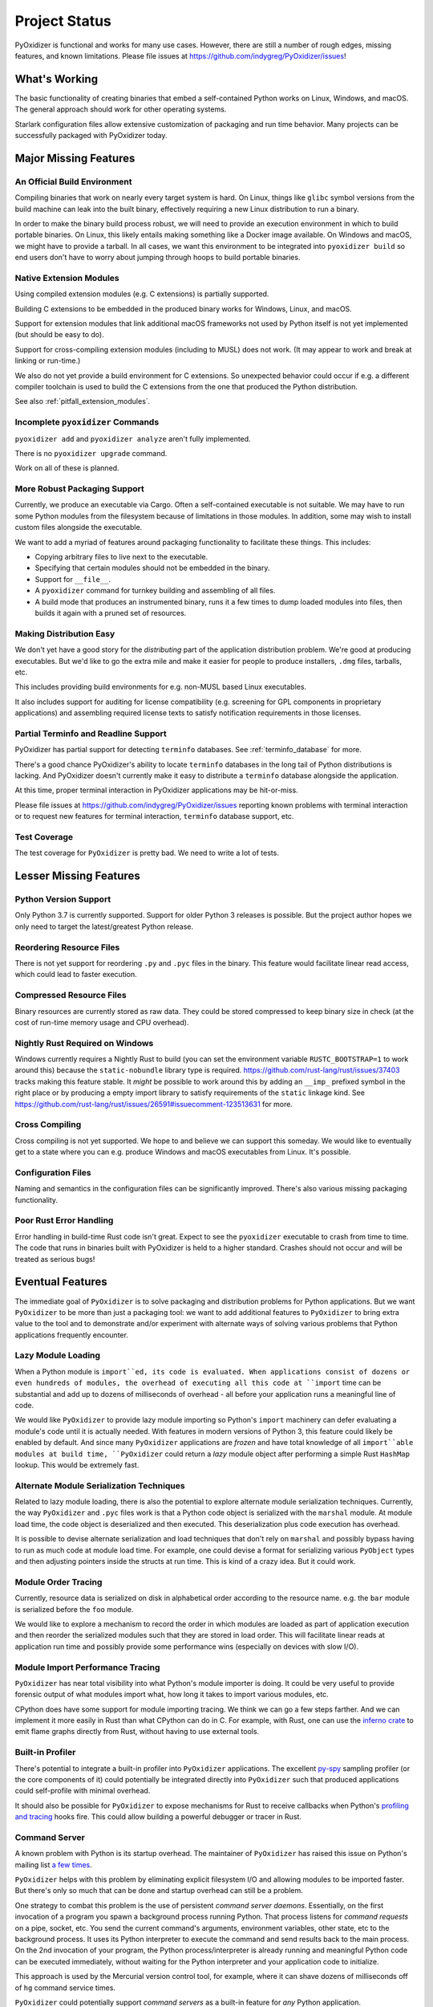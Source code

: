 .. _project_status:

==============
Project Status
==============

PyOxidizer is functional and works for many use cases. However, there
are still a number of rough edges, missing features, and known limitations.
Please file issues at https://github.com/indygreg/PyOxidizer/issues!

What's Working
==============

The basic functionality of creating binaries that embed a self-contained
Python works on Linux, Windows, and macOS. The general approach should
work for other operating systems.

Starlark configuration files allow extensive customization of packaging and
run time behavior. Many projects can be successfully packaged with
PyOxidizer today.

Major Missing Features
======================

An Official Build Environment
-----------------------------

Compiling binaries that work on nearly every target system is hard.
On Linux, things like ``glibc`` symbol versions from the build machine
can leak into the built binary, effectively requiring a new Linux
distribution to run a binary.

In order to make the binary build process robust, we will need to
provide an execution environment in which to build portable binaries.
On Linux, this likely
entails making something like a Docker image available. On Windows and
macOS, we might have to provide a tarball. In all cases, we want this
environment to be integrated into ``pyoxidizer build`` so end users
don't have to worry about jumping through hoops to build portable
binaries.

.. _status_extension_modules:

Native Extension Modules
------------------------

Using compiled extension modules (e.g. C extensions) is partially
supported.

Building C extensions to be embedded in the produced binary works
for Windows, Linux, and macOS.

Support for extension modules that link additional macOS frameworks
not used by Python itself is not yet implemented (but should be easy to
do).

Support for cross-compiling extension modules (including to MUSL) does
not work. (It may appear to work and break at linking or run-time.)

We also do not yet provide a build environment for C extensions. So
unexpected behavior could occur if e.g. a different compiler toolchain
is used to build the C extensions from the one that produced the
Python distribution.

See also :ref:`pitfall_extension_modules`.

Incomplete ``pyoxidizer`` Commands
----------------------------------

``pyoxidizer add`` and ``pyoxidizer analyze`` aren't fully implemented.

There is no ``pyoxidizer upgrade`` command.

Work on all of these is planned.

More Robust Packaging Support
-----------------------------

Currently, we produce an executable via Cargo. Often a self-contained
executable is not suitable. We may have to run some Python modules from
the filesystem because of limitations in those modules. In addition, some
may wish to install custom files alongside the executable.

We want to add a myriad of features around packaging functionality to
facilitate these things. This includes:

* Copying arbitrary files to live next to the executable.
* Specifying that certain modules should not be embedded in the binary.
* Support for ``__file__``.
* A ``pyoxidizer`` command for turnkey building and assembling of all files.
* A build mode that produces an instrumented binary, runs it a few times
  to dump loaded modules into files, then builds it again with a pruned
  set of resources.

Making Distribution Easy
------------------------

We don't yet have a good story for the *distributing* part of the application
distribution problem. We're good at producing executables. But we'd like to
go the extra mile and make it easier for people to produce installers, ``.dmg``
files, tarballs, etc.

This includes providing build environments for e.g. non-MUSL based Linux
executables.

It also includes support for auditing for license compatibility (e.g. screening
for GPL components in proprietary applications) and assembling required license
texts to satisfy notification requirements in those licenses.

Partial Terminfo and Readline Support
-------------------------------------

PyOxidizer has partial support for detecting ``terminfo`` databases. See
:ref:`terminfo_database` for more.

There's a good chance PyOxidizer's ability to locate ``terminfo`` databases
in the long tail of Python distributions is lacking. And PyOxidizer doesn't
currently make it easy to distribute a ``terminfo`` database alongside the
application.

At this time, proper terminal interaction in PyOxidizer applications may be
hit-or-miss.

Please file issues at https://github.com/indygreg/PyOxidizer/issues reporting
known problems with terminal interaction or to request new features for
terminal interaction, ``terminfo`` database support, etc.

Test Coverage
-------------

The test coverage for ``PyOxidizer`` is pretty bad. We need to write a lot
of tests.

Lesser Missing Features
=======================

Python Version Support
----------------------

Only Python 3.7 is currently supported. Support for older Python 3
releases is possible. But the project author hopes we only need to
target the latest/greatest Python release.

Reordering Resource Files
-------------------------

There is not yet support for reordering ``.py`` and ``.pyc`` files
in the binary. This feature would facilitate linear read access,
which could lead to faster execution.

Compressed Resource Files
-------------------------

Binary resources are currently stored as raw data. They could be
stored compressed to keep binary size in check (at the cost of run-time
memory usage and CPU overhead).

Nightly Rust Required on Windows
--------------------------------

Windows currently requires a Nightly Rust to build (you can set the
environment variable ``RUSTC_BOOTSTRAP=1`` to work around this) because
the ``static-nobundle`` library type is required.
https://github.com/rust-lang/rust/issues/37403 tracks making this feature
stable. It *might* be possible to work around this by adding an
``__imp_`` prefixed symbol in the right place or by producing a empty
import library to satisfy requirements of the ``static`` linkage kind.
See
https://github.com/rust-lang/rust/issues/26591#issuecomment-123513631 for
more.

Cross Compiling
---------------

Cross compiling is not yet supported. We hope to and believe we can
support this someday. We would like to eventually get to a state where you
can e.g. produce Windows and macOS executables from Linux. It's possible.

Configuration Files
-------------------

Naming and semantics in the configuration files can be significantly
improved. There's also various missing packaging functionality.

Poor Rust Error Handling
------------------------

Error handling in build-time Rust code isn't great. Expect to see the
``pyoxidizer`` executable to crash from time to time. The code that runs in
binaries built with PyOxidizer is held to a higher standard. Crashes should
not occur and will be treated as serious bugs!

Eventual Features
=================

The immediate goal of ``PyOxidizer`` is to solve packaging and distribution
problems for Python applications. But we want ``PyOxidizer`` to be more than
just a packaging tool: we want to add additional features to ``PyOxidizer``
to bring extra value to the tool and to demonstrate and/or experiment with
alternate ways of solving various problems that Python applications
frequently encounter.

Lazy Module Loading
-------------------

When a Python module is ``import``ed, its code is evaluated. When applications
consist of dozens or even hundreds of modules, the overhead of executing all
this code at ``import`` time can be substantial and add up to dozens of
milliseconds of overhead - all before your application runs a meaningful line
of code.

We would like ``PyOxidizer`` to provide lazy module importing so Python's
``import`` machinery can defer evaluating a module's code until it is actually
needed. With features in modern versions of Python 3, this feature could likely
be enabled by default. And since many ``PyOxidizer`` applications are
*frozen* and have total knowledge of all ``import``able modules at build time,
``PyOxidizer`` could return a *lazy* module object after performing a simple
Rust ``HashMap`` lookup. This would be extremely fast.

Alternate Module Serialization Techniques
-----------------------------------------

Related to lazy module loading, there is also the potential to explore
alternate module serialization techniques. Currently, the way ``PyOxidizer``
and ``.pyc`` files work is that a Python code object is serialized with the
``marshal`` module. At module load time, the code object is deserialized
and then executed. This deserialization plus code execution has overhead.

It is possible to devise alternate serialization and load techniques that
don't rely on ``marshal`` and possibly bypass having to run as much code
at module load time. For example, one could devise a format for serializing
various ``PyObject`` types and then adjusting pointers inside the structs
at run time. This is kind of a crazy idea. But it could work.

Module Order Tracing
--------------------

Currently, resource data is serialized on disk in alphabetical order according
to the resource name. e.g. the ``bar`` module is serialized before the ``foo``
module.

We would like to explore a mechanism to record the order in which modules are
loaded as part of application execution and then reorder the serialized modules
such that they are stored in load order. This will facilitate linear reads at
application run time and possibly provide some performance wins (especially on
devices with slow I/O).

Module Import Performance Tracing
---------------------------------

``PyOxidizer`` has near total visibility into what Python's module importer
is doing. It could be very useful to provide forensic output of what modules
import what, how long it takes to import various modules, etc.

CPython does have some support for module importing tracing. We think we can
go a few steps farther. And we can implement it more easily in Rust than
what CPython can do in C. For example, with Rust, one can use the
`inferno crate <https://github.com/jonhoo/inferno>`_ to emit flame graphs
directly from Rust, without having to use external tools.

Built-in Profiler
-----------------

There's potential to integrate a built-in profiler into ``PyOxidizer``
applications. The excellent `py-spy <https://github.com/benfred/py-spy>`_
sampling profiler (or the core components of it) could potentially be
integrated directly into ``PyOxidizer`` such that produced applications
could self-profile with minimal overhead.

It should also be possible for ``PyOxidizer`` to expose mechanisms for
Rust to receive callbacks when Python's
`profiling and tracing <https://docs.python.org/3.7/c-api/init.html#profiling-and-tracing>`_
hooks fire. This could allow building a powerful debugger or tracer
in Rust.

Command Server
--------------

A known problem with Python is its startup overhead. The maintainer of
``PyOxidizer`` has raised this issue on Python's mailing list
`a <https://mail.python.org/pipermail/python-dev/2014-May/134528.html>`_
`few <https://mail.python.org/pipermail/python-dev/2018-May/153296.html>`_
`times <https://mail.python.org/pipermail/python-dev/2018-October/155466.html>`_.

``PyOxidizer`` helps with this problem by eliminating explicit filesystem I/O
and allowing modules to be imported faster. But there's only so much that can
be done and startup overhead can still be a problem.

One strategy to combat this problem is the use of persistent *command
server daemons*. Essentially, on the first invocation of a program you
spawn a background process running Python. That process listens for
*command requests* on a pipe, socket, etc. You send the current command's
arguments, environment variables, other state, etc to the background process.
It uses its Python interpreter to execute the command and send results back
to the main process. On the 2nd invocation of your program, the Python
process/interpreter is already running and meaningful Python code can be
executed immediately, without waiting for the Python interpreter and your
application code to initialize.

This approach is used by the Mercurial version control tool, for example,
where it can shave dozens of milliseconds off of ``hg`` command service
times.

``PyOxidizer`` could potentially support *command servers* as a built-in
feature for *any* Python application.

PyO3
----

`PyO3 <https://github.com/pyo3/pyo3>`_ are alternate Rust bindings to
Python from `rust-cpython <https://github.com/dgrunwald/rust-cpython>`_,
which is what ``pyembed`` currently uses.

The ``PyO3`` bindings seem to be ergonomically better than `rust-cpython`.
``PyOxidizer`` may switch to ``PyO3`` someday. A hard blocker is that
as of at least June 2019, ``PyO3`` requires Nightly Rust. We do not wish
to make Nightly Rust a requirement to run ``PyOxidizer``.
